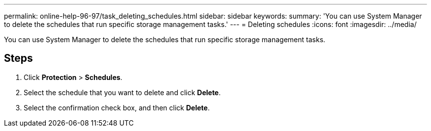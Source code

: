 ---
permalink: online-help-96-97/task_deleting_schedules.html
sidebar: sidebar
keywords: 
summary: 'You can use System Manager to delete the schedules that run specific storage management tasks.'
---
= Deleting schedules
:icons: font
:imagesdir: ../media/

[.lead]
You can use System Manager to delete the schedules that run specific storage management tasks.

== Steps

. Click *Protection* > *Schedules*.
. Select the schedule that you want to delete and click *Delete*.
. Select the confirmation check box, and then click *Delete*.
